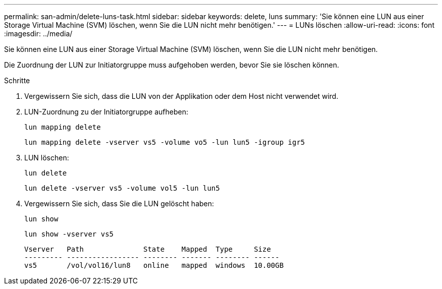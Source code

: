 ---
permalink: san-admin/delete-luns-task.html 
sidebar: sidebar 
keywords: delete, luns 
summary: 'Sie können eine LUN aus einer Storage Virtual Machine (SVM) löschen, wenn Sie die LUN nicht mehr benötigen.' 
---
= LUNs löschen
:allow-uri-read: 
:icons: font
:imagesdir: ../media/


[role="lead"]
Sie können eine LUN aus einer Storage Virtual Machine (SVM) löschen, wenn Sie die LUN nicht mehr benötigen.

Die Zuordnung der LUN zur Initiatorgruppe muss aufgehoben werden, bevor Sie sie löschen können.

.Schritte
. Vergewissern Sie sich, dass die LUN von der Applikation oder dem Host nicht verwendet wird.
. LUN-Zuordnung zu der Initiatorgruppe aufheben:
+
`lun mapping delete`

+
`lun mapping delete -vserver vs5 -volume vo5 -lun lun5 -igroup igr5`

. LUN löschen:
+
`lun delete`

+
`lun delete -vserver vs5 -volume vol5 -lun lun5`

. Vergewissern Sie sich, dass Sie die LUN gelöscht haben:
+
`lun show`

+
`lun show -vserver vs5`

+
[listing]
----
Vserver   Path              State    Mapped  Type     Size
--------- ----------------- -------- ------- -------- ------
vs5       /vol/vol16/lun8   online   mapped  windows  10.00GB
----

